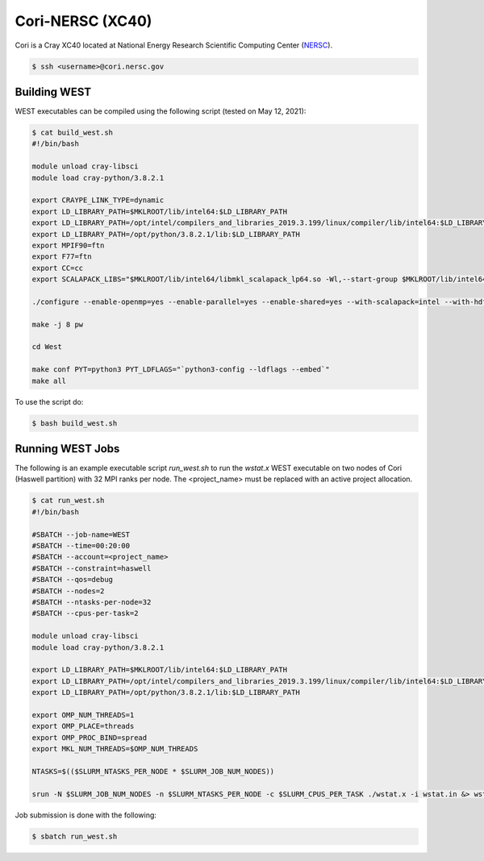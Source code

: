 .. _cori:

=================
Cori-NERSC (XC40)
=================

Cori is a Cray XC40 located at National Energy Research Scientific Computing Center (`NERSC <https://www.nersc.gov/>`_).

.. code-block:: bash

   $ ssh <username>@cori.nersc.gov

Building WEST
~~~~~~~~~~~~~

WEST executables can be compiled using the following script (tested on May 12, 2021):

.. code-block:: bash

   $ cat build_west.sh
   #!/bin/bash

   module unload cray-libsci
   module load cray-python/3.8.2.1

   export CRAYPE_LINK_TYPE=dynamic
   export LD_LIBRARY_PATH=$MKLROOT/lib/intel64:$LD_LIBRARY_PATH
   export LD_LIBRARY_PATH=/opt/intel/compilers_and_libraries_2019.3.199/linux/compiler/lib/intel64:$LD_LIBRARY_PATH
   export LD_LIBRARY_PATH=/opt/python/3.8.2.1/lib:$LD_LIBRARY_PATH
   export MPIF90=ftn
   export F77=ftn
   export CC=cc
   export SCALAPACK_LIBS="$MKLROOT/lib/intel64/libmkl_scalapack_lp64.so -Wl,--start-group $MKLROOT/lib/intel64/libmkl_intel_lp64.so $MKLROOT/lib/intel64/libmkl_intel_thread.so $MKLROOT/lib/intel64/libmkl_core.so $MKLROOT/lib/intel64/libmkl_blacs_intelmpi_lp64.so -Wl,--end-group"

   ./configure --enable-openmp=yes --enable-parallel=yes --enable-shared=yes --with-scalapack=intel --with-hdf5=no

   make -j 8 pw

   cd West

   make conf PYT=python3 PYT_LDFLAGS="`python3-config --ldflags --embed`"
   make all

To use the script do:

.. code-block:: bash

   $ bash build_west.sh

Running WEST Jobs
~~~~~~~~~~~~~~~~~

The following is an example executable script `run_west.sh` to run the `wstat.x` WEST executable on two nodes of Cori (Haswell partition) with 32 MPI ranks per node. The <project_name> must be replaced with an active project allocation.

.. code-block:: bash

   $ cat run_west.sh
   #!/bin/bash

   #SBATCH --job-name=WEST
   #SBATCH --time=00:20:00
   #SBATCH --account=<project_name>
   #SBATCH --constraint=haswell
   #SBATCH --qos=debug
   #SBATCH --nodes=2
   #SBATCH --ntasks-per-node=32
   #SBATCH --cpus-per-task=2

   module unload cray-libsci
   module load cray-python/3.8.2.1

   export LD_LIBRARY_PATH=$MKLROOT/lib/intel64:$LD_LIBRARY_PATH
   export LD_LIBRARY_PATH=/opt/intel/compilers_and_libraries_2019.3.199/linux/compiler/lib/intel64:$LD_LIBRARY_PATH
   export LD_LIBRARY_PATH=/opt/python/3.8.2.1/lib:$LD_LIBRARY_PATH

   export OMP_NUM_THREADS=1
   export OMP_PLACE=threads
   export OMP_PROC_BIND=spread
   export MKL_NUM_THREADS=$OMP_NUM_THREADS

   NTASKS=$(($SLURM_NTASKS_PER_NODE * $SLURM_JOB_NUM_NODES))

   srun -N $SLURM_JOB_NUM_NODES -n $SLURM_NTASKS_PER_NODE -c $SLURM_CPUS_PER_TASK ./wstat.x -i wstat.in &> wstat.out

Job submission is done with the following:

.. code-block:: bash

   $ sbatch run_west.sh

.. seealso::
   For more information, visit the `NERSC user guide <https://docs.nersc.gov/systems/cori/>`_.
